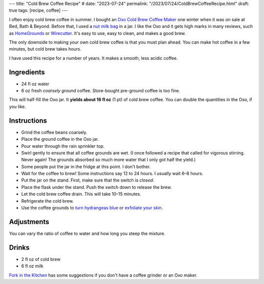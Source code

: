 ---
title: "Cold Brew Coffee Recipe"
# date: "2023-07-24"
permalink: "/2023/07/24/ColdBrewCoffeeRecipe.html"
draft: true
tags: [recipe, coffee]
---

.. image:: https://images-na.ssl-images-amazon.com/images/P/B00JVSVM36.01.LZZZZZZZ.jpg
    :alt: Oxo Cold Brew Coffee Maker
    :target: https://www.amazon.com/dp/B00JVSVM36/?tag=georgvreill-20
    :width: 300
    :class: right-float

I often enjoy cold brew coffee in summer.
I bought an `Oxo Cold Brew Coffee Maker`_ one winter
when it was on sale at Bed, Bath & Beyond.
Before that, I used a `nut milk bag`_ in a jar.
I like the Oxo and it gets high marks in many reviews,
such as `HomeGrounds`_ or `Wirecutter`_.
It's easy to use, easy to clean, and makes a good brew.

The only downside to making your own cold brew coffee
is that you must plan ahead.
You can make hot coffee in a few minutes,
but cold brew takes hours.

I have used this recipe for a number of years.
It makes a smooth, less acidic coffee.

Ingredients
-----------

* 24 fl oz water
* 6 oz fresh *coarsely ground* coffee.
  Store-bought pre-ground coffee is too fine.

This will half-fill the Oxo jar.
It **yields about 16 fl oz** (1 pt) of cold brew coffee.
You can double the quantities in the Oxo, if you like.

Instructions
------------

* Grind the coffee beans coarsely.
* Place the ground coffee in the Oxo jar.
* Pour water through the rain sprinkler top.
* Swirl gently to ensure that all coffee grounds are wet.
  (I once followed a recipe that called for vigorous stirring.
  Never again!
  The grounds absorbed so much more water that I only got half the yield.)
* Some people put the jar in the fridge at this point.
  I don't bother.
* Wait for the coffee to brew!
  Some instructions say 12 to 24 hours.
  I usually wait 6–8 hours.
* Put the jar on the stand.
  First, make sure that the switch is *closed*.
* Place the flask under the stand.
  Push the switch down to release the brew.
* Let the cold brew coffee drain.
  This will take 10–15 minutes.
* Refrigerate the cold brew.
* Use the coffee grounds to
  `turn hydrangeas blue`_ or `exfoliate your skin`_.

Adjustments
-----------

You can vary the ratio of coffee to water and how long you steep the mixture.

Drinks
------

* 2 fl oz of cold brew
* 6 fl oz milk

`Fork in the Kitchen`_ has some suggestions
if you don't have a coffee grinder
or an Oxo maker.

.. _Oxo Cold Brew Coffee Maker:
    https://www.oxo.com/cold-brew-coffee-maker.html
.. _nut milk bag:
    https://www.organiccottonmart.com/blogs/sustainable-lifestyle/nut-milk-bag-vs-cheesecloth
.. _HomeGrounds:
    https://www.homegrounds.co/oxo-cold-brew-coffee-maker-review/
.. _Wirecutter:
    https://www.nytimes.com/wirecutter/reviews/best-cold-brew-coffee-maker/
.. _turn hydrangeas blue:
    https://www.southernliving.com/garden/coffee-grounds-for-hydrangeas
.. _exfoliate your skin:
    https://www.healthline.com/nutrition/uses-for-coffee-grounds
.. _Fork in the Kitchen:
    https://www.forkinthekitchen.com/how-to-make-cold-brew-coffee/
